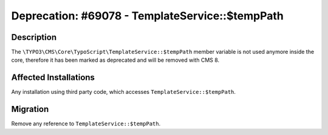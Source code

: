 ================================================
Deprecation: #69078 - TemplateService::$tempPath
================================================

Description
===========

The ``\TYPO3\CMS\Core\TypoScript\TemplateService::$tempPath`` member variable is not used anymore inside the core,
therefore it has been marked as deprecated and will be removed with CMS 8.


Affected Installations
======================

Any installation using third party code, which accesses ``TemplateService::$tempPath``.


Migration
=========

Remove any reference to ``TemplateService::$tempPath``.
